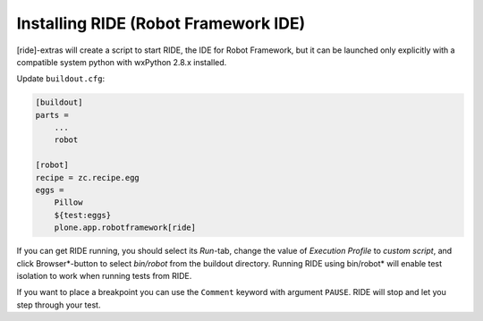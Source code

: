 Installing RIDE (Robot Framework IDE)
=====================================

[ride]-extras will create a script to start RIDE, the IDE for Robot Framework,
but it can be launched only explicitly with a compatible system python with
wxPython 2.8.x installed.

Update ``buildout.cfg``:

.. code-block:: ini

   [buildout]
   parts =
       ...
       robot

   [robot]
   recipe = zc.recipe.egg
   eggs =
       Pillow
       ${test:eggs}
       plone.app.robotframework[ride]

If you can get RIDE running, you should select its *Run*-tab, change the value
of *Execution Profile* to *custom script*, and click Browser*-button to select
*bin/robot* from the buildout directory. Running RIDE using bin/robot* will
enable test isolation to work when running tests from RIDE.

If you want to place a breakpoint you can use the ``Comment`` keyword with
argument ``PAUSE``. RIDE will stop and let you step through your test.
